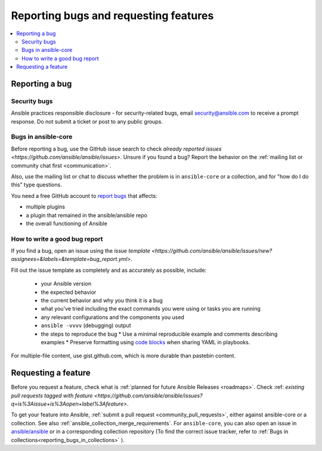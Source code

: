 
.. _reporting_bugs_and_features:

**************************************
Reporting bugs and requesting features
**************************************

.. contents::
   :local:

.. _reporting_bugs:

Reporting a bug
===============

Security bugs
-------------

Ansible practices responsible disclosure - for security-related bugs, email `security@ansible.com <mailto:security@ansible.com>`_ to receive a prompt response. Do not submit a  ticket or post to any public groups.

Bugs in ansible-core
--------------------

Before reporting a bug, use the GitHub issue search to check `already reported issues <https://github.com/ansible/ansible/issues>`. Unsure if you found a bug? Report the behavior on the :ref:`mailing list or community chat first <communication>`.

Also, use the mailing list or chat to discuss whether the problem is in ``ansible-core`` or a collection, and for "how do I do this" type questions.

You need a free GitHub account to `report bugs <https://github.com/ansible/ansible/issues>`_ that affects:

- multiple plugins  
- a plugin that remained in the ansible/ansible repo  
- the overall functioning of Ansible  

How to write a good bug report
------------------------------

If you find a bug, open an issue using the `issue template <https://github.com/ansible/ansible/issues/new?assignees=&labels=&template=bug_report.yml>`. 

Fill out the issue template as completely and as accurately as possible, include:

  * your Ansible version
  * the expected behavior
  * the current behavior and why you think it is a bug
  * what you've tried including the exact commands you were using or tasks you are running
  * any relevant configurations and the components you used
  * ``ansible -vvvv`` (debugging) output
  * the steps to reproduce the bug  
    * Use a minimal reproducible example and comments describing examples
    * Preserve formatting using `code blocks  <https://help.github.com/articles/creating-and-highlighting-code-blocks/>`_ when sharing YAML in playbooks.

For multiple-file content, use gist.github.com, which is more durable than pastebin content.

.. _request_features:

Requesting a feature
====================

Before you request a feature, check what is :ref:`planned for future Ansible Releases <roadmaps>`. Check :ref: `existing pull requests tagged with feature <https://github.com/ansible/ansible/issues?q=is%3Aissue+is%3Aopen+label%3Afeature>`.

To get your feature into Ansible, :ref:`submit a pull request <community_pull_requests>`, either against ansible-core or a collection. See also :ref:`ansible_collection_merge_requirements`. For ``ansible-core``, you can also open an issue in `ansible/ansible <https://github.com/ansible/ansible/issues>`_  or in a corresponding collection repository (To find the correct issue tracker, refer to :ref:`Bugs in collections<reporting_bugs_in_collections>` ).
